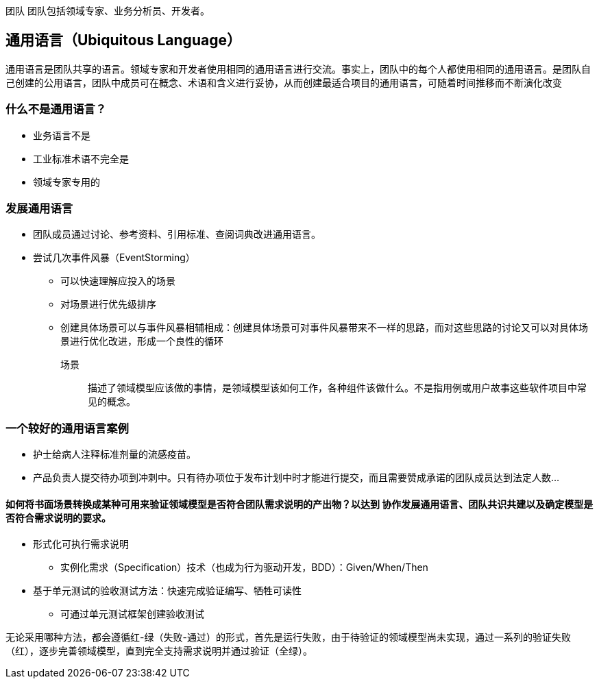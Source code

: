 团队
团队包括领域专家、业务分析员、开发者。

== 通用语言（Ubiquitous Language）
通用语言是团队共享的语言。领域专家和开发者使用相同的通用语言进行交流。事实上，团队中的每个人都使用相同的通用语言。是团队自己创建的公用语言，团队中成员可在概念、术语和含义进行妥协，从而创建最适合项目的通用语言，可随着时间推移而不断演化改变

=== 什么不是通用语言？

* 业务语言不是
* 工业标准术语不完全是
* 领域专家专用的


=== 发展通用语言

* 团队成员通过讨论、参考资料、引用标准、查阅词典改进通用语言。
* 尝试几次事件风暴（EventStorming）
** 可以快速理解应投入的场景
** 对场景进行优先级排序
** 创建具体场景可以与事件风暴相辅相成：创建具体场景可对事件风暴带来不一样的思路，而对这些思路的讨论又可以对具体场景进行优化改进，形成一个良性的循环

场景::
描述了领域模型应该做的事情，是领域模型该如何工作，各种组件该做什么。不是指用例或用户故事这些软件项目中常见的概念。

=== 一个较好的通用语言案例

* 护士给病人注释标准剂量的流感疫苗。
* 产品负责人提交待办项到冲刺中。只有待办项位于发布计划中时才能进行提交，而且需要赞成承诺的团队成员达到法定人数…

==== 如何将书面场景转换成某种可用来验证领域模型是否符合团队需求说明的产出物？以达到 *协作发展通用语言*、团队共识共建以及确定模型是否符合需求说明的要求。

* 形式化可执行需求说明
** 实例化需求（Specification）技术（也成为行为驱动开发，BDD）：Given/When/Then
* 基于单元测试的验收测试方法：快速完成验证编写、牺牲可读性
** 可通过单元测试框架创建验收测试

无论采用哪种方法，都会遵循红-绿（失败-通过）的形式，首先是运行失败，由于待验证的领域模型尚未实现，通过一系列的验证失败（红），逐步完善领域模型，直到完全支持需求说明并通过验证（全绿）。